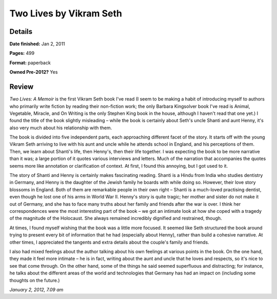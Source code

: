Two Lives by Vikram Seth
========================

Details
-------

**Date finished:** Jan 2, 2011

**Pages:** 499

**Format:** paperback

**Owned Pre-2012?** Yes

Review
------

*Two Lives: A Memoir* is the first Vikram Seth book I've read (I seem to be making a habit of introducing myself to authors who primarily write fiction by reading their non-fiction work; the only Barbara Kingsolver book I've read is Animal, Vegetable, Miracle, and On Writing is the only Stephen King book in the house, although I haven't read that one yet.) I found the title of the book slightly misleading – while the book is certainly about Seth's uncle Shanti and aunt Henny, it's also very much about his relationship with them.

The book is divided into five independent parts, each approaching different facet of the story. It starts off with the young Vikram Seth arriving to live with his aunt and uncle while he attends school in England, and his perceptions of them. Then, we learn about Shanti's life, then Henny's, then their life together. I was expecting the book to be more narrative than it was; a large portion of it quotes various interviews and letters. Much of the narration that accompanies the quotes seems more like annotation or clarification of context. At first, I found this annoying, but I got used to it.

The story of Shanti and Henny is certainly makes fascinating reading. Shanti is a Hindu from India who studies dentistry in Germany, and Henny is the daughter of the Jewish family he boards with while doing so. However, their love story blossoms in England. Both of them are remarkable people in their own right – Shanti is a much-loved practising dentist, even though he lost one of his arms in World War II. Henny's story is quite tragic; her mother and sister do not make it out of Germany, and she has to face many truths about her family and friends after the war is over. I think her correspondences were the most interesting part of the book – we got an intimate look at how she coped with a tragedy of the magnitude of the Holocaust. She always remained incredibly dignified and restrained, though.

At times, I found myself wishing that the book was a little more focused. It seemed like Seth structured the book around trying to present every bit of information that he had (especially about Henny), rather than build a cohesive narrative. At other times, I appreciated the tangents and extra details about the couple's family and friends.

I also had mixed feelings about the author talking about his own feelings at various points in the book. On the one hand, they made it feel more intimate – he is in fact, writing about the aunt and uncle that he loves and respects, so it's nice to see that come through. On the other hand, some of the things he said seemed superfluous and distracting; for instance, he talks about the different areas of the world and technologies that Germany has had an impact on (including some thoughts on the future.)

*January 2, 2012, 7.09 am*